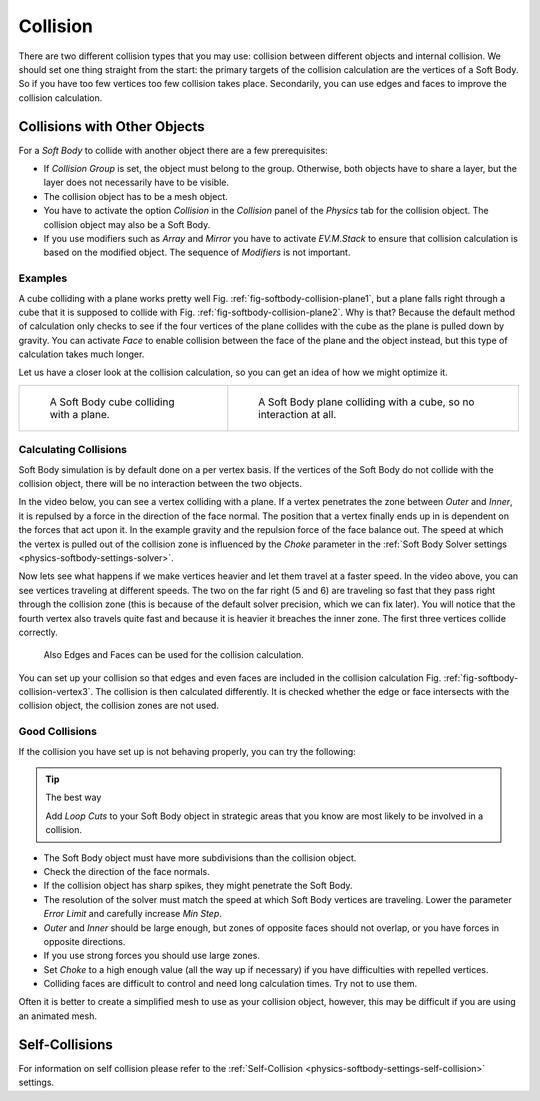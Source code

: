 ..    TODO/Review: {{review|copy=X|text=partially}}.

*********
Collision
*********

There are two different collision types that you may use:
collision between different objects and internal collision.
We should set one thing straight from the start:
the primary targets of the collision calculation are the vertices of a Soft Body.
So if you have too few vertices too few collision takes place. Secondarily,
you can use edges and faces to improve the collision calculation.


Collisions with Other Objects
=============================

For a *Soft Body* to collide with another object there are a few prerequisites:

- If *Collision Group* is set, the object must belong to the group.
  Otherwise, both objects have to share a layer, but the layer does not necessarily have to be visible.
- The collision object has to be a mesh object.
- You have to activate the option *Collision* in the *Collision* panel of the *Physics* tab
  for the collision object. The collision object may also be a Soft Body.
- If you use modifiers such as *Array* and *Mirror* you have to activate *EV.M.Stack* to ensure
  that collision calculation is based on the modified object. The sequence of *Modifiers* is not important.


Examples
--------

A cube colliding with a plane works pretty well Fig. :ref:`fig-softbody-collision-plane1`,
but a plane falls right through a cube that it is supposed to collide with
Fig. :ref:`fig-softbody-collision-plane2`. Why is that?
Because the default method of calculation only checks to see if the four vertices of
the plane collides with the cube as the plane is pulled down by gravity. You can activate
*Face* to enable collision between the face of the plane and the object instead,
but this type of calculation takes much longer.

Let us have a closer look at the collision calculation, so you can get an idea of how we might optimize it.

.. list-table::

   * - .. _fig-softbody-collision-plane1:

       .. figure:: /images/physics_soft-body_collision_cube-plane-1.png

          A Soft Body cube colliding with a plane.

     - .. _fig-softbody-collision-plane2:

       .. figure:: /images/physics_soft-body_collision_cube-plane-2.png

          A Soft Body plane colliding with a cube, so no interaction at all.


Calculating Collisions
----------------------

Soft Body simulation is by default done on a per vertex basis. If the vertices of the Soft Body
do not collide with the collision object, there will be no interaction between the two objects.

In the video below, you can see a vertex colliding with a plane.
If a vertex penetrates the zone between *Outer* and *Inner*, it is repulsed by a force in
the direction of the face normal. The position that a vertex finally ends up in is dependent
on the forces that act upon it. In the example gravity and the repulsion force of the face balance out.
The speed at which the vertex is pulled out of the collision zone is influenced by the *Choke* parameter
in the :ref:`Soft Body Solver settings <physics-softbody-settings-solver>`.

.. youtube:: YnerUKP1ptQ

Now lets see what happens if we make vertices heavier and let them travel at a faster speed.
In the video above, you can see vertices traveling at different speeds.
The two on the far right (5 and 6) are traveling so fast that they pass right through the collision zone
(this is because of the default solver precision, which we can fix later). You will notice that
the fourth vertex also travels quite fast and because it is heavier it breaches the inner zone.
The first three vertices collide correctly.

.. _fig-softbody-collision-vertex3:

.. figure:: /images/physics_soft-body_collision_edges.png

   Also Edges and Faces can be used for the collision calculation.

You can set up your collision so that edges and even faces are included in the collision calculation
Fig. :ref:`fig-softbody-collision-vertex3`. The collision is then calculated differently. It is checked whether
the edge or face intersects with the collision object, the collision zones are not used.

.. seealso:: Download the `blend-file <https://wiki.blender.org/index.php/Media:CollidingVertices.blend>`__.


Good Collisions
---------------

If the collision you have set up is not behaving properly, you can try the following:

.. tip:: The best way

   Add *Loop Cuts* to your Soft Body object in strategic areas that
   you know are most likely to be involved in a collision.

- The Soft Body object must have more subdivisions than the collision object.
- Check the direction of the face normals.
- If the collision object has sharp spikes, they might penetrate the Soft Body.
- The resolution of the solver must match the speed at which Soft Body vertices are traveling.
  Lower the parameter *Error Limit* and carefully increase *Min Step*.
- *Outer* and *Inner* should be large enough, but zones of opposite faces should not overlap,
  or you have forces in opposite directions.
- If you use strong forces you should use large zones.
- Set *Choke* to a high enough value (all the way up if necessary) if you have difficulties with repelled vertices.
- Colliding faces are difficult to control and need long calculation times. Try not to use them.

Often it is better to create a simplified mesh to use as your collision object,
however, this may be difficult if you are using an animated mesh.


Self-Collisions
===============

For information on self collision please refer to
the :ref:`Self-Collision <physics-softbody-settings-self-collision>` settings.
